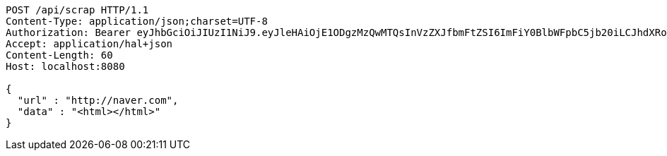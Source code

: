 [source,http,options="nowrap"]
----
POST /api/scrap HTTP/1.1
Content-Type: application/json;charset=UTF-8
Authorization: Bearer eyJhbGciOiJIUzI1NiJ9.eyJleHAiOjE1ODgzMzQwMTQsInVzZXJfbmFtZSI6ImFiY0BlbWFpbC5jb20iLCJhdXRob3JpdGllcyI6WyJST0xFX0FETUlOIl0sImp0aSI6IjRhYzE5YTg5LTRiNmMtNDRiNy04ZGQwLThhYjU1NzJmN2NiMSIsImNsaWVudF9pZCI6Im15QXBwIiwic2NvcGUiOlsicmVhZCIsIndyaXRlIl19.JRphVuMPj10rxCQ1mmQ5N9nModqwyxEN7Yb2xH_ZUwI
Accept: application/hal+json
Content-Length: 60
Host: localhost:8080

{
  "url" : "http://naver.com",
  "data" : "<html></html>"
}
----